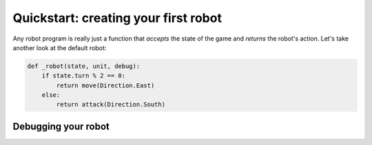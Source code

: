 Quickstart: creating your first robot
=====================================

Any robot program is really just a function that *accepts* the state of the game and *returns* the robot's action. Let's take another look at the default robot:

.. code-block:: python

    def _robot(state, unit, debug):
        if state.turn % 2 == 0:
            return move(Direction.East)
        else:
            return attack(Direction.South)





.. _debugging:
Debugging your robot
--------------------
